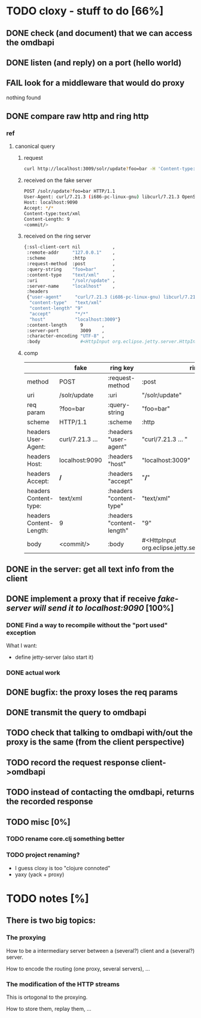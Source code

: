 * TODO cloxy - stuff to do [66%]

** DONE check (and document) that we can access the omdbapi
CLOSED: [2012-12-01 Sat 16:41]
** DONE listen (and reply) on a port (hello world)
CLOSED: [2012-12-01 Sat 17:10]
** FAIL look for a middleware that would do proxy
CLOSED: [2012-12-04 Tue 09:17]

nothing found

** DONE compare raw http and ring http
CLOSED: [2012-12-04 Tue 08:45]

*** ref
**** canonical query
***** request
#+begin_src sh
curl http://localhost:3009/solr/update?foo=bar -H 'Content-type:text/xml' --data-binary '<commit/>'
#+end_src
***** received on the fake server
#+begin_src sh
POST /solr/update?foo=bar HTTP/1.1
User-Agent: curl/7.21.3 (i686-pc-linux-gnu) libcurl/7.21.3 OpenSSL/0.9.8o zlib/1.2.3.4 libidn/1.18
Host: localhost:9090
Accept: */*
Content-type:text/xml
Content-Length: 9
<commit/>
#+end_src
***** received on the ring server
#+begin_src sh
{:ssl-client-cert nil            ,
 :remote-addr     "127.0.0.1"    ,
 :scheme          :http          ,
 :request-method  :post          ,
 :query-string    "foo=bar"      ,
 :content-type    "text/xml"     ,
 :uri             "/solr/update" ,
 :server-name     "localhost"    ,
 :headers
 {"user-agent"     "curl/7.21.3 (i686-pc-linux-gnu) libcurl/7.21.3 OpenSSL/0.9.8o zlib/1.2.3.4 libidn/1.18" ,
  "content-type"   "text/xml"                                                                               ,
  "content-length" "9"                                                                                      ,
  "accept"         "*/*"                                                                                    ,
  "host"           "localhost:3009"}                                                                        ,
 :content-length     9       ,
 :server-port        3009    ,
 :character-encoding "UTF-8" ,
 :body               #<HttpInput org.eclipse.jetty.server.HttpInput@9d10ab>}
#+end_src
***** comp
|-------------------------+-----------------+---------------------------+--------------------------------------------------------|
|                         | fake            | ring key                  | ring value                                             |
|-------------------------+-----------------+---------------------------+--------------------------------------------------------|
| method                  | POST            | :request-method           | :post                                                  |
|-------------------------+-----------------+---------------------------+--------------------------------------------------------|
| uri                     | /solr/update    | :uri                      | "/solr/update"                                         |
|-------------------------+-----------------+---------------------------+--------------------------------------------------------|
| req param               | ?foo=bar        | :query-string             | "foo=bar"                                              |
|-------------------------+-----------------+---------------------------+--------------------------------------------------------|
| scheme                  | HTTP/1.1        | :scheme                   | :http                                                  |
|-------------------------+-----------------+---------------------------+--------------------------------------------------------|
| headers User-Agent:     | curl/7.21.3 ... | :headers "user-agent"     | "curl/7.21.3 ... "                                     |
| headers Host:           | localhost:9090  | :headers "host"           | "localhost:3009"                                       |
| headers Accept:         | */*             | :headers "accept"         | "*/*"                                                  |
| headers Content-type:   | text/xml        | :headers "content-type"   | "text/xml"                                             |
| headers Content-Length: | 9               | :headers "content-length" | "9"                                                    |
|-------------------------+-----------------+---------------------------+--------------------------------------------------------|
| body                    | <commit/>       | :body                     | #<HttpInput org.eclipse.jetty.server.HttpInput@9d10ab> |
|-------------------------+-----------------+---------------------------+--------------------------------------------------------|







** DONE in the server: get *all* text info from the client
CLOSED: [2012-12-04 Tue 09:16]
** DONE implement a proxy that if receive /fake-server will send it to localhost:9090/ [100%]
CLOSED: [2012-12-04 Tue 21:08]
*** DONE Find a way to recompile without the "port used" exception
CLOSED: [2012-12-04 Tue 16:15]
What I want:
- define jetty-server (also start it)



*** DONE actual work
CLOSED: [2012-12-04 Tue 21:08]
** DONE bugfix: the proxy loses the req params
CLOSED: [2012-12-10 Mon 07:57]
** DONE transmit the query to omdbapi
CLOSED: [2012-12-11 Tue 09:15]
** TODO check that talking to omdbapi with/out the proxy is the same (from the client perspective)
** TODO record the request response client->omdbapi
** TODO instead of contacting the omdbapi, returns the recorded response
** TODO misc [0%]
*** TODO rename core.clj something better
*** TODO project renaming?
- I guess cloxy is too "clojure connoted"
- yaxy (yack + proxy)
* TODO notes [%]
** There is two big topics:
*** The proxying

How to be a intermediary server between a (several?) client and a
(several?) server.

How to encode the routing (one proxy, several servers), ...


*** The modification of the HTTP streams

This is ortogonal to the proxying.

How to store them, replay them, ...

